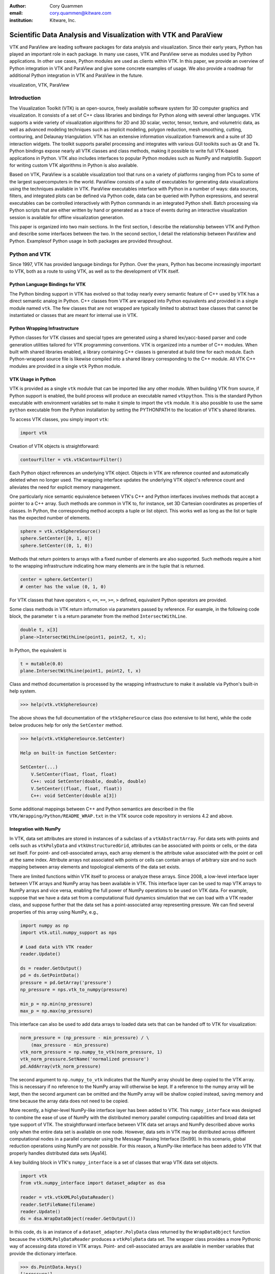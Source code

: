 :author: Cory Quammen
:email: cory.quammen@kitware.com
:institution: Kitware, Inc.

.. :video: http://www.youtube.com/watch?v=dhRUe-gz690

----------------------------------------------------------------
Scientific Data Analysis and Visualization with VTK and ParaView
----------------------------------------------------------------

.. class:: abstract

   VTK and ParaView are leading software packages for data analysis
   and visualization. Since their early years, Python has played an
   important role in each package. In many use cases, VTK and ParaView
   serve as modules used by Python applications. In other use cases,
   Python modules are used as clients within VTK. In this paper, we
   provide an overview of Python integration in VTK and ParaView and
   give some concrete examples of usage. We also provide a roadmap for
   additional Python integration in VTK and ParaView in the future.

.. class:: keywords

   visualization, VTK, ParaView

Introduction
------------

The Visualization Toolkit (VTK) is an open-source, freely available
software system for 3D computer graphics and visualization. It
consists of a set of C++ class libraries and bindings for Python along
with several other languages. VTK supports a wide variety of
visualization algorithms for 2D and 3D scalar, vector, tensor,
texture, and volumetric data, as well as advanced modeling techniques
such as implicit modeling, polygon reduction, mesh smoothing, cutting,
contouring, and Delaunay triangulation. VTK has an extensive
information visualization framework and a suite of 3D interaction
widgets. The toolkit supports parallel processing and integrates with
various GUI toolkits such as Qt and Tk. Python bindings expose nearly
all VTK classes and class methods, making it possible to write full
VTK-based applications in Python. VTK also includes interfaces to
popular Python modules such as NumPy and matplotlib. Support for
writing custom VTK algorithms in Python is also available.

Based on VTK, ParaView is a scalable visualization tool that runs on a
variety of platforms ranging from PCs to some of the largest
supercomputers in the world. ParaView consists of a suite of
executables for generating data visualizations using the techniques
available in VTK. ParaView executables interface with Python in a
number of ways: data sources, filters, and integrated plots can be
defined via Python code, data can be queried with Python expressions,
and several executables can be controlled interactively with Python
commands in an integrated Python shell. Batch processing via Python
scripts that are either written by hand or generated as a trace of
events during an interactive visualization session is available for
offline visualization generation.

This paper is organized into two main sections. In the first section,
I describe the relationship between VTK and Python and describe some
interfaces between the two. In the second section, I detail the
relationship between ParaView and Python. Examplesof Python usage in
both packages are provided throughout.

Python and VTK
--------------

Since 1997, VTK has provided language bindings for Python. Over the
years, Python has become increasingly important to VTK, both as a
route to using VTK, as well as to the development of VTK itself.

Python Language Bindings for VTK
~~~~~~~~~~~~~~~~~~~~~~~~~~~~~~~~

The Python binding support in VTK has evolved so that today nearly every
semantic feature of C++ used by VTK has a direct semantic analog in
Python. C++ classes from VTK are wrapped into Python equivalents and
provided in a single module named ``vtk``. The few classes that are
not wrapped are typically limited to abstract base classes that cannot
be instantiated or classes that are meant for internal use in VTK.

Python Wrapping Infrastructure
~~~~~~~~~~~~~~~~~~~~~~~~~~~~~~

Python classes for VTK classes and special types are generated using a
shared lex/yacc-based parser and code generation utilities tailored
for VTK programming conventions. VTK is organized into a number of C++
modules. When built with shared libraries enabled, a library
containing C++ classes is generated at build time for each module.
Each Python-wrapped source file is likewise compiled into a shared
library corresponding to the C++ module. All VTK C++ modules are
provided in a single ``vtk`` Python module.

VTK Usage in Python
~~~~~~~~~~~~~~~~~~~~~~~

VTK is provided as a single ``vtk`` module that can be imported like
any other module. When building VTK from source, if Python support is
enabled, the build process will produce an executable named
``vtkpython``. This is the standard Python executable with environment
variables set to make it simple to import the ``vtk`` module. It is
also possible to use the same ``python`` executable from the Python
installation by setting the PYTHONPATH to the location of VTK's shared
libraries.

To access VTK classes, you simply import ``vtk``:

.. code-block:: python

   import vtk

Creation of VTK objects is straightforward:

.. code-block:: python

   contourFilter = vtk.vtkContourFilter()

Each Python object references an underlying VTK object.  Objects in
VTK are reference counted and automatically deleted when no longer
used. The wrapping interface updates the underlying VTK object's
reference count and alleviates the need for explicit memory
management.

One particularly nice semantic equivalence between VTK's C++ and
Python interfaces involves methods that accept a pointer to a C++
array. Such methods are common in VTK to, for instance, set 3D
Cartesian coordinates as properties of classes. In Python, the
corresponding method accepts a tuple or list object. This works well
as long as the list or tuple has the expected number of elements.

.. code-block:: python

   sphere = vtk.vtkSphereSource()
   sphere.SetCenter([0, 1, 0])
   sphere.SetCenter((0, 1, 0))

Methods that return pointers to arrays with a fixed number of elements
are also supported. Such methods require a hint to the wrapping
infrastructure indicating how many elements are in the tuple that is
returned.

.. code-block:: python

   center = sphere.GetCenter()
   # center has the value (0, 1, 0)

For VTK classes that have operators ``<``, ``<=``, ``==``, ``>=``, ``>``
defined, equivalent Python operators are provided.

Some class methods in VTK return information via parameters passed by
reference. For example, in the following code block, the parameter
``t`` is a return parameter from the method ``IntersectWithLine``.

.. code-block:: c++

   double t, x[3]
   plane->IntersectWithLine(point1, point2, t, x);

In Python, the equivalent is

.. code-block:: python

   t = mutable(0.0)
   plane.IntersectWithLine(point1, point2, t, x)

Class and method documentation is processed by the wrapping
infrastructure to make it available via Python's built-in help system.

.. code-block:: python

   >>> help(vtk.vtkSphereSource)

The above shows the full documentation of the ``vtkSphereSource``
class (too extensive to list here), while the code below produces help
for only the ``SetCenter`` method.

.. code-block:: python

   >>> help(vtk.vtkSphereSource.SetCenter)

   Help on built-in function SetCenter:

   SetCenter(...)
       V.SetCenter(float, float, float)
       C++: void SetCenter(double, double, double)
       V.SetCenter((float, float, float))
       C++: void SetCenter(double a[3])

Some additional mappings between C++ and Python semantics are
described in the file ``VTK/Wrapping/Python/README_WRAP.txt`` in the
VTK source code repository in versions 4.2 and above.

Integration with NumPy
~~~~~~~~~~~~~~~~~~~~~~

In VTK, data set attributes are stored in instances of a subclass of a
``vtkAbstractArray``. For data sets with points and cells such as
``vtkPolyData`` and ``vtkUnstructuredGrid``, attributes can be
associated with points or cells, or the data set itself. For point-
and cell-associated arrays, each array element is the attribute value
associated with the point or cell at the same index. Attribute arrays
not associated with points or cells can contain arrays of arbitrary
size and no such mapping between array elements and topological
elements of the data set exists.

There are limited functions within VTK itself to process or analyze
these arrays. Since 2008, a low-level interface layer between VTK
arrays and NumPy array has been available in VTK. This interface layer
can be used to map VTK arrays to NumPy arrays and vice versa, enabling
the full power of NumPy operations to be used on VTK data. For
example, suppose that we have a data set from a computational fluid
dynamics simulation that we can load with a VTK reader class, and
suppose further that the data set has a point-associated array
representing pressure. We can find several properties of this array
using NumPy, e.g.,

.. code-block:: python

   import numpy as np
   import vtk.util.numpy_support as nps

   # Load data with VTK reader
   reader.Update()

   ds = reader.GetOutput()
   pd = ds.GetPointData()
   pressure = pd.GetArray('pressure')
   np_pressure = nps.vtk_to_numpy(pressure)

   min_p = np.min(np_pressure)
   max_p = np.max(np_pressure)

This interface can also be used to add data arrays to loaded data
sets that can be handed off to VTK for visualization:

.. code-block:: python

   norm_pressure = (np_pressure - min_pressure) / \
       (max_pressure - min_pressure)
   vtk_norm_pressure = np.numpy_to_vtk(norm_pressure, 1)
   vtk_norm_pressure.SetName('normalized pressure')
   pd.AddArray(vtk_norm_pressure)

The second argument to ``np.numpy_to_vtk`` indicates that the NumPy
array should be deep copied to the VTK array. This is necessary if no
reference to the NumPy array will otherwise be kept. If a reference to
the numpy array will be kept, then the second argument can be omitted
and the NumPy array will be shallow copied instead, saving memory and
time because the array data does not need to be copied.

More recently, a higher-level NumPy-like interface layer has been
added to VTK. This ``numpy_interface`` was designed to combine the
ease of use of NumPy with the distributed memory parallel computing
capabilities and broad data set type support of VTK. The
straightforward interface between VTK data set arrays and NumPy
described above works only when the entire data set is available on
one node. However, data sets in VTK may be distributed across
different computational nodes in a parallel computer using the Message
Passing Interface [Sni99]. In this scenario, global reduction
operations using NumPy are not possible. For this reason, a NumPy-like
interface has been added to VTK that properly handles distributed data
sets [Aya14].

A key building block in VTK's ``numpy_interface`` is a set of classes
that wrap VTK data set objects.

.. code-block:: python

   import vtk
   from vtk.numpy_interface import dataset_adapter as dsa

   reader = vtk.vtkXMLPolyDataReader()
   reader.SetFileName(filename)
   reader.Update()
   ds = dsa.WrapDataObject(reader.GetOutput())
   
In this code, ``ds`` is an instance of a ``dataset_adapter.PolyData``
class returned by the ``WrapDataObject`` function because the
``vtkXMLPolyDataReader`` produces a ``vtkPolyData`` data set.  The
wrapper class provides a more Pythonic way of accessing data stored in
VTK arrays. Point- and cell-associated arrays are available in member
variables that provide the dictionary interface.

.. code-block:: python

   >>> ds.PointData.keys()
   ['pressure']

   >>> pressure = ds.PointData['pressure']

Note that the ``pressure`` array here is an instance of ``VTKArray``
rather than a ``vtkAbstractArray``. ``VTKArray`` is a wrapper around
the VTK array object that inherits from ``numpy.ndarray``. Hence, all
the standard ``ndarray`` operations are available on this wrapped
array, e.g.,

.. code-block:: python

   >>> pressure[0]
   0.112

   >>> pressure[1:4]
   VTKArray([34.2432, 47.2342, 38.1211], dtype=float32)

   >>> pressure[1:4] + 1
   VTKArray([35.2432, 48.2342, 39.1211], dtype=float32)

   >>> pressure[pressure > 40]
   VTKArray([47.2342], dtype=float32)

The ``numpy_interface.algorithms`` module provides additional
functionality beyond the array interface.

.. code-block:: python

   import vtk.numpy_interface.algorithms as algs

   >>> algs.min(pressure)
   VTKArray(0.1213)

   >>> algs.where(pressure > 38)
   (array([2, 3]),)

In addition to most of the ufuncs provided by NumPy, the
``algorithms`` interface provides some functions to access quantities
that VTK can compute in the wide variety of data set types (e.g.,
surface meshes, unstructured grids, uniform grids, etc.) available in
VTK. This can be used to compute, for instance, the total volume of
cells in an unstructured grid:

.. code-block:: python

   >>> cell_volumes = algs.volume(ds)
   >>> algs.sum(cell_volumes)
   VTKArray(847.02)

This example illustrates nicely the power of combining a NumPy-like
interface with VTK's uniform API for computing various quantities on
different types of data sets.

Another distinct advantage of the ``numpy_interface.algorithms``
module is that all operations are supported in parallel when data sets
are distributed across computational nodes. [Aya14] describes this
functionality in more detail.

Integration with matplotlib
~~~~~~~~~~~~~~~~~~~~~~~~~~~

VTK excels at interactive 3D rendering of scientific data. Matplotlib
excels at producing publication-quality plots. VTK leverages each
toolkit's strengths in two ways.

First, as we described earlier, convenience functions for exposing VTK
data arrays as NumPy arrays are provided in the
``vtk.util.numpy_support`` and ``numpy_interface.algorithms``
modules. These arrays can be passed to matplotlib plotting functions
to produce publication-quality plots.

Second, VTK itself incorporates some of matplotlib's rendering
capabilities directly in some cases. When VTK Python wrapping is
enabled and matplotlib is available, VTK uses the
``matplotlib.mathtext`` module to render LaTeX math expressions to
either ``vtkImageData`` objects that can be displayed as images or to
paths that may be rendered to a ``vtkContextView`` object, VTK's
version of a canvas.

Qt applications with Python
~~~~~~~~~~~~~~~~~~~~~~~~~~~

Python support in VTK is robust enough to create full-featured
applications without writing a single line of C++ code. PyQt [PyQt15] (or
PySide [PyS15]) provide Python bindings for Qt. A simple example is provided
below:

.. code-block:: python

  import sys
  import vtk
  from PyQt4 import QtCore, QtGui
  from vtk.qt4.QVTKRenderWindowInteractor \
      import QVTKRenderWindowInteractor

  class MainWindow(QtGui.QMainWindow):

      def __init__(self, parent = None):
          QtGui.QMainWindow.__init__(self, parent)

          self.frame = QtGui.QFrame()

          layout = QtGui.QVBoxLayout()
          self.vtkWidget = \
              QVTKRenderWindowInteractor(self.frame)
          layout.addWidget(self.vtkWidget)

          self.renderer = vtk.vtkRenderer()
          rw = self.vtkWidget.GetRenderWindow()
          rw.AddRenderer(self.renderer)
          self.interactor = rw.GetInteractor()

          cylinder = vtk.vtkCylinderSource()
          mapper = vtk.vtkPolyDataMapper()
          mapper.SetInputConnection( \
              cylinder.GetOutputPort())
          actor = vtk.vtkActor()
          actor.SetMapper(mapper)

          self.renderer.AddActor(actor)
          self.renderer.ResetCamera()

          self.frame.setLayout(layout)
          self.setCentralWidget(self.frame)

          self.show()
          self.interactor.Initialize()
        
  if __name__ == "__main__":
      app = QtGui.QApplication(sys.argv)
      window = MainWindow()
      sys.exit(app.exec_())

This simple application does little besides what is possible with pure
VTK code alone. However, this example can easily be expanded to
provide interaction through UI elements such as a menu bar, buttons,
text entries, sliders, etc.

VTK filters defined in Python
~~~~~~~~~~~~~~~~~~~~~~~~~~~~~

While VTK sources and filters are available in Python, they cannot be
subclassed to create new sources or filters because the virtual
function table defined in C++ do not know about methods defined in
Python. Instead, one can subclass from a special ``VTKAlgorithm``
class defined in ``vtk.util.vtkAlgorithm``. This class specifies the
interface for classes that interact with ``vtkPythonAlgorithm``, a C++
class that delegates the primary VTK data update methods to the Python
class. By doing this, it is possible to implement complex new sources
and filters using Python alone. For more details on this Python class,
see [Gev2014].

Python integration in VTK tests
~~~~~~~~~~~~~~~~~~~~~~~~~~~~~~~

As a project that follows a quality-software process, VTK has many
regression tests. Fully 26% of tests (544 out of 2046) are written in
Python. This integration of Python in VTK's testing infrastructure
shows how important Python is in VTK's development.


Python and ParaView
-------------------

While ParaView may be built without supporting it, Python is
integrated into ParaView in a number of ways. This section provides an
overview on this integration.

Python Console
~~~~~~~~~~~~~~

ParaView includes a Python console available under the ``Tools -> Python
Console`` menu item. This console is a fully-featured Python console with
the environment set up so that the ``vtk`` module is available as well as
a number of modules from ParaView itself. When first started, the command

.. code-block:: python

   from paraview.simple import *

is executed to import the ``paraview.simple`` module. This module
provides a simplified layer of Python functions to execute common
commands in ParaView such as file reading, filter creation, and
chaining filters together to produce data transformations and
visualizations. This layer is described in more detail later.

Running commands in ParaView's Python console is identical to running
commands in other Python consoles. The key difference is that commands
can be used to change the state of the ParaView application. This
gives a similar experience to using a Python console to change
matplotlib plots.

Another way to interact with the Python console is by loading a Python
script with ParaView commands to be executed. This feature is ideal
for Python script development for ParaView. A button within the Python
console brings up a file dialog used to select the Python script to
run.


Simple Layer
~~~~~~~~~~~~

ParaView can be run on several distinct computing resources in a
number of configurations. In a number of configurations, the client
software running on a local workstation connects to a remote process
running on a high-performance computing resource. In most cases, VTK
objects of the same type, such as a filter, exist on all processes in
the overall ParaView application. Because VTK classes for the most
part do not know how to communicate among themselves, ParaView wraps
designated VTK classes in proxy classes that are able to communicate
with each other among distributed processes. This proxy layer is
exposed in the ``paraview.servermanager`` Python module.

The ``paraview.servermanager`` module provides direct access to a
proxy manager class. It can be used to create sources and filters

.. code-block:: python

  from paraview import sm

  pm = sm.vtkSMProxyManager.GetProxyManager()
  controller = \
      sm.vtkSMParaViewPipelineControllerWithRendering()

  ss = pm.NewProxy('sources', 'SphereSource')
  ss.GetProperty('Radius').SetElement(0, 2.0)
  controller.RegisterPipelineProxy(ss)

  view = pm.GetProxy('views', 'RenderView1')
  rep = view.CreateDefaultRepresentation(ss, 0)
  controller.RegisterRepresentationProxy(rep)
  rep.GetProperty('Input').SetInputConnection(0, ss, 0)
  rep.GetProperty('Visibility').SetElement(0, 1)

  controller.Show(ss, 0, view)
  view.ResetCamera()
  view.StillRender()

Creating a new data source, a representation for it (how it is
rendered), and adding the representation to the view (where it is
rendered), is an involved process. The ``paraview.simple`` layer
simplifies this process with a set of high-level functions that
take care of most of the tedium. The same example above expressed
in ``paraview.simple`` functions is reduced to

.. code-block:: python

   ss = Sphere(Radius=2.0)
   sd = Show(ss, rv)

Python State Files
~~~~~~~~~~~~~~~~~~

ParaView is able to  supports saving the current state of data, filters, and
rendering parameters to a Python source file that, when executed,
recreates the currrent state in ParaView. The Python state file is
generated in terms of ``paraview.simple`` module functions.

Python Tracing
~~~~~~~~~~~~~~

In addition to saving a snapshot of ParaView's state, live tracing of
user interactions with the ParaView user interface is also supported.
Each time a user performs an interaction that modifies ParaView's
state, Python code is generated that captures the event. This is
implemented via instrumenting the ParaView application at event
handlers. The tracing mechanism can record either the entire state of
proxies or just modifications of state to non-default values to reduce
the trace size. It is also possible to show the trace code as it is
being generating, which can be a useful way to learn Python scripting
in ParaView.

One of ParaView's strenghts is the ability to connect data sources and
filters together into a workflow to perform some action. For example,
in scientific computing it is not uncommon to convert one file format
to another. If ParaView can read the source file format and write the
desitnation file format, it is easy to perform the conversion manually
with the ParaView user interface. For a large list of files, though, a
more automated approach is useful. The Python tracing mechanism
provides a way to generate a conversion script by performing actions in
the user interface, generating a trace, and then modifying the trace to
apply to a series of files.

pvpython and pvbatch
~~~~~~~~~~~~~~~~~~~~

Python scripts generated by either saving the state or tracing may be
used through the user interface. For offline data processing or
visualization, it may not be necessary or desirable to run the
ParaView user interface. In fact, it may not be possible to run the UI
if the system does not have Qt available. Two utility programs in the
ParaView application suite are provided for this
scenario. ``pvpython`` is a Python executable that can be used to run
Python scripts. It also serves as an interactive Python shell if not
supplied with a Python script argument. ``pvbatch`` is a
non-interactive executable that executes a Python script and is
intended to perform offline data processing and visualization
generation. Both ``pvpython`` and ``pvbatch`` can connect to remote
servers for parallel visualization.


Python Calculator
~~~~~~~~~~~~~~~~~

ParaView's Python Calculator filter provides a way to compute
additional point-based or cell-based data set attributes using NumPy
or the ``numpy_interface.algorithms`` module. This expression will
compute the norm of the Normal array associated with points:

.. code-block:: python

   numpy.linalg.norm(inputs[0].PointData['Normals'], \
                     axis=1)

Under the covers, the Python Calculator uses the
``vtk.numpy_interface.dataset_adapter`` module to wrap the inputs to
the filter. This provides the compatibility between VTK arrays and
NumPy. All the wrapped input data sets are appended to a list named
``input`` that is available in the environment in which the Python
expression is executed.


Python Programmable Filter
~~~~~~~~~~~~~~~~~~~~~~~~~~

ParaView provides many data filters for transforming data and
performing analysis tasks. However, there are an infinite number of
operations one may want to perform on a data set. To address the need
for custom filters, ParaView supports a rich plugin architecture that
makes it possible to create additional filters in C++. Unfortunately,
creating a plugin this way is a relatively involved process.

Aside from the C++ plugin architecture, ParaView also provides a
Programmable Filter that enables a potentially faster plugin
development path. This filter is more versatile than the Python
Calculator because it enables manipulation of the entire output data
set including the output data type, data set toplogy (i.e., type and
number of cells), as well as array manipulation.

The programmable filter is a VTK-derived class named
``vtkPythonProgrammableFilter`` that provides this functionality. The
class has a string property that holds a Python script executed when
the programmable filter is updated. The class
``vtkPythonProgrammableFilter`` passes a reference to itself to the
environment in which the script executes, making it available within
the script itself. This makes it possible to access the inputs and
outputs to the filter via:

.. code-block:: python

   input = self.GetInput()
   output = self.GetOutput()

Arbitrarily complex Python scripts can be executed to generate the
filter's output. The following example moves points in an input
``vtkPointSet`` along the surface normal if a point-associated array
with the name "Normals" is defined.

.. code-block:: python

   ipd = self.GetInput()
   opd = self.GetOutput()

   # Output is shallow-copied by default
   # Deep copy the points so that we are not modifying
   # the input points.
   opd.DeepCopy(ipd)

   na = ipd.GetPointData().GetArray('Normals')
   if na != None:
       for i in xrange(ipd.GetNumberOfPoints()):
           pt = ipd.GetPoint(i)
           n = na.GetTuple(i)
           newPt = (pt[0]+n[0], pt[1]+n[1], pt[2]+n[2])
           opd.GetPoints().SetPoint(i, newPt)

Like the Python Calculator, the inputs are wrapped by the
``dataset_adapter`` module. The filter above expressed with the
wrapping becomes

.. code-block:: python

   ipts = inputs[0].Points
   normals = inputs[0].PointData['Normals']

   output.Points = ipts + normals

Python Programmable Source
~~~~~~~~~~~~~~~~~~~~~~~~~~

Within ParaView it is also possible to define Python script that
defines data sources using the Python Programmable Source. This source
functions much like the Python Programmable Filter, but without
requiring any input data sets.

Unified Server Bindings
~~~~~~~~~~~~~~~~~~~~~~~

To support communication among ParaView processes, ParaView generates
a special communication class for each of a subset of VTK classes
automatically during build time. These class are used to communicate
proxy state between different ParaView processes, to ensure, for
example, that each proxy for an instance of a file reader on each
process has the same file name. As we have described, a similar
wrapping process is also performed, when Python support is enabled.

Each wrapping adds to the size of the executable files and shared
libraries. On very large scale parallel computing resources, the
amount of RAM available per node is relatively limited. As a result,
when running ParaView on such a resource, it is important to reduce
the size of the executables as much as possible to leave room for the
data that we want to visualize. One way to do this is to use the
Python wrapping to communicate among processes instead of using the
custom communication class. When this is enabled, the process of
creating the special communication classes is not run. Instead,
communication is performed by sending Python strings to destination
processes that are executed to change the state of local proxies.

Python View
~~~~~~~~~~~

While ParaView's roots are in the loading and display of traditional
3D scientific visualizations, it has grown over the years to support
more data set types and different displays of those data set types.
These different displays, or "Views" in ParaView parlance, include a
3D interactive rendering view, a histogram view, a parallel
coordinates view, and a large number of others.

One such view is the Python View. This view is similar to the
programmable filter in that the user supplies a Python script that
generates some data. In the case of the Python View, the data that is
generated is an image to display in the ParaView window. This makes it
possible to use Python plotting packages, such as matplotlib, to
generate plots that can be displayed directly in ParaView.

Scripts used in the Python view are required to define two functions,
a ``setup_data`` function and a ``render`` function. Because rendering
in the Python view is done on the local client, data that resides on
remote server processes must first be brought over to the client.
Because data sets may be larger than the client's RAM, only a subset
of the data arrays in a data set are copied to the client. By default,
no arrays are copied. Arrays can be requested using methods available
in the ``vtkPythonView`` class instance that is passed in as an
argument to the ``setup_data`` function, e.g.,

.. code-block:: python

   def setup_data(view):
       view.SetAttributeArrayStatus(0, \
           vtkDataObject.POINT, "Density", 1)

The actual generation of the plot image is expected to be done in the
``render`` function. This function is expected to take the same
``view`` object as is passed to the ``setup_data`` function. It also
takes a width and height parameter that tells how large the plotted
image should be in terms of pixels. This function is expected to
return an instance of ``vtkImageData`` containing the plot image. A
few utilities are included in the ``paraview.python_view`` module to
convert Python arrays and images to ``vtkImageData``. An example that
creates a histogram of an array named "Density" is provided here:

.. code-block:: python

   def render(view, width, height):
       from paraview \
           import python_view.matplotlib_figure
       figure = matplotlib_figure(width, height)

       ax = figure.add_subplot(1,1,1)
       ax.minorticks_on()
       ax.set_title('Plot title')
       ax.set_xlabel('X label')
       ax.set_ylabel('Y label')

       # Process only the first visible object in the
       # pipeline browser
       do = view.GetVisibleDataObjectForRendering(0)

       dens = do.GetPointData().GetArray('Density')

       # Convert VTK data array to numpy array
       from paraview.numpy_support import vtk_to_numpy

       ax.hist(vtk_to_numpy(dens), bins=10)

       return python_view.figure_to_image(figure)

Future Work
-----------

VTK and ParaView currently support up to Python version 2.7. The VTK
and ParaView user bases have significant code written in 2.7.
Conversion from Python 2 to 3 will require significant work, but
support for it is targeted within the next year.

Acknowledgements
----------------

Contributions to Python support in VTK and ParaView have come from a
number of VTK community members. Deserving special recognition are the
following key contributors: David Gobbi, Prabhu Ramachandran, Ken
Martin, Berk Geveci, Utkarsh Ayachit, Ben Boeckel, Andy Cedilnik, Brad
King, David Partyka, George Zagaris, Marcus Hanwell, and Mathieu
Malaterre.


.. Customised LaTeX packages
.. -------------------------

.. Please avoid using this feature, unless agreed upon with the
.. proceedings editors.

.. ::

..   .. latex::
..      :usepackage: somepackage

..      Some custom LaTeX source here.

References
----------
.. [Aya14] U. Ayachit, B. Geveci, *Scientific data analysis and visualization at scale in VTK/ParaView with NumPy*,
           4th Workshop on Python for High Performance and Scientific Computing PyHPC 2014, November, 2014.

.. [Aya15] U. Ayachit, *The ParaView Guide: A Parallel Visualization Application*,
           Kitware, Inc. 2015, ISBN 978-1930934306.

.. [Gev14] B. Geveci, *vtkPythonAlgorithm is great*,
           Kitware Blog, September 10, 2014. http://www.kitware.com/blog/home/post/737

.. [PyQt15] *PyQt4 Reference Guide*,
            http://pyqt.sourceforge.net/Docs/PyQt4/

.. [PyS15] *PySide 1.2.2*,
           https://pypi.python.org/pypi/PySide

.. [Sch04] W. Schroeder, K. Martin, and B. Lorensen, *The Visualization Toolkit: An Object-Oriented Approach to 3D Graphics*,
           4th ed. Kitware, Inc., 2004, ISBN 1-930934-19-X.

.. [Sni99] M. Snir, S. Otto, S. Huss-Lederman, D. Walker, and J. Dongarra, *MPI - The Complete Reference: Volume 1, The MPI Core*,
           2nd ed., MIT Press, 1999, ISBN 0-262-69215-5.

